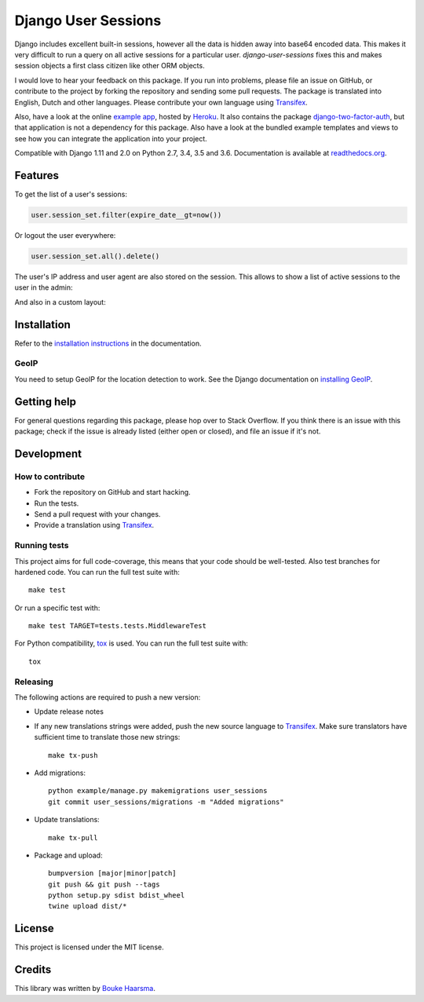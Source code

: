 ====================
Django User Sessions
====================

.. image:: https://travis-ci.org/Bouke/django-user-sessions.svg?branch=master
    :alt: Build Status
    :target: https://travis-ci.org/Bouke/django-user-sessions

.. image:: https://codecov.io/gh/Bouke/django-user-sessions/branch/master/graph/badge.svg
    :alt: Test Coverage
    :target: https://codecov.io/gh/Bouke/django-user-sessions

.. image:: https://badge.fury.io/py/django-user-sessions.svg
    :alt: PyPI
    :target: https://pypi.python.org/pypi/django-user-sessions

Django includes excellent built-in sessions, however all the data is hidden
away into base64 encoded data. This makes it very difficult to run a query on
all active sessions for a particular user. `django-user-sessions` fixes this
and makes session objects a first class citizen like other ORM objects.

I would love to hear your feedback on this package. If you run into
problems, please file an issue on GitHub, or contribute to the project by
forking the repository and sending some pull requests. The package is
translated into English, Dutch and other languages. Please contribute your own
language using Transifex_.

Also, have a look at the online `example app`_, hosted by Heroku_. It also
contains the package `django-two-factor-auth`_, but that application is not a
dependency for this package. Also have a look at the bundled example templates
and views to see how you can integrate the application into your project.

Compatible with Django 1.11 and 2.0 on Python 2.7, 3.4, 3.5 and 3.6.
Documentation is available at `readthedocs.org`_.


Features
========

To get the list of a user's sessions:

.. code-block:: python

    user.session_set.filter(expire_date__gt=now())

Or logout the user everywhere:

.. code-block:: python

    user.session_set.all().delete()

The user's IP address and user agent are also stored on the session. This
allows to show a list of active sessions to the user in the admin:

.. image:: http://i.imgur.com/YV9Nx3f.png

And also in a custom layout:

.. image:: http://i.imgur.com/d7kZtr9.png


Installation
============
Refer to the `installation instructions`_ in the documentation.

GeoIP
-----
You need to setup GeoIP for the location detection to work. See the Django
documentation on `installing GeoIP`_.


Getting help
============

For general questions regarding this package, please hop over to Stack 
Overflow. If you think there is an issue with this package; check if the
issue is already listed (either open or closed), and file an issue if
it's not.


Development
===========

How to contribute
-----------------
* Fork the repository on GitHub and start hacking.
* Run the tests.
* Send a pull request with your changes.
* Provide a translation using Transifex_.

Running tests
-------------
This project aims for full code-coverage, this means that your code should be
well-tested. Also test branches for hardened code. You can run the full test
suite with::

    make test

Or run a specific test with::

    make test TARGET=tests.tests.MiddlewareTest

For Python compatibility, tox_ is used. You can run the full test suite with::

    tox

Releasing
---------
The following actions are required to push a new version:

* Update release notes
* If any new translations strings were added, push the new source language to
  Transifex_. Make sure translators have sufficient time to translate those
  new strings::

    make tx-push

* Add migrations::

    python example/manage.py makemigrations user_sessions
    git commit user_sessions/migrations -m "Added migrations"

* Update translations::

    make tx-pull

* Package and upload::

    bumpversion [major|minor|patch]
    git push && git push --tags
    python setup.py sdist bdist_wheel
    twine upload dist/*


License
=======
This project is licensed under the MIT license.


Credits
=======
This library was written by `Bouke Haarsma`_.


.. _Transifex: https://www.transifex.com/projects/p/django-user-sessions/
.. _`readthedocs.org`: https://django-user-sessions.readthedocs.org/
.. _`installation instructions`:
   https://django-user-sessions.readthedocs.io/en/stable/installation.html
.. _`example app`: https://example-two-factor-auth.herokuapp.com
.. _Heroku: https://www.heroku.com
.. _`django-two-factor-auth`: https://github.com/Bouke/django-two-factor-auth
.. _installing GeoIP:
   https://docs.djangoproject.com/en/2.0/ref/contrib/gis/geoip2/
.. _tox: https://testrun.org/tox/latest/
.. _Bouke Haarsma:
   https://twitter.com/BoukeHaarsma
